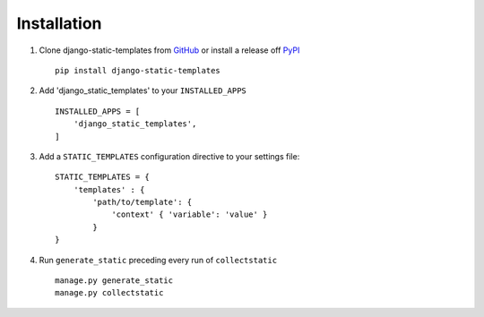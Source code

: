 .. _ref-installation:

Installation
============


1. Clone django-static-templates from GitHub_ or install a release off PyPI_ ::

       pip install django-static-templates


2. Add 'django_static_templates' to your ``INSTALLED_APPS`` ::

       INSTALLED_APPS = [
           'django_static_templates',
       ]

3. Add a ``STATIC_TEMPLATES`` configuration directive to your settings file::

        STATIC_TEMPLATES = {
            'templates' : {
                'path/to/template': {
                    'context' { 'variable': 'value' }
                }
        }

4. Run ``generate_static`` preceding every run of ``collectstatic`` ::

        manage.py generate_static
        manage.py collectstatic


.. _GitHub: http://github.com/bckohan/django-static-templates
.. _PyPI: http://pypi.python.org/pypi/django-static-templates
